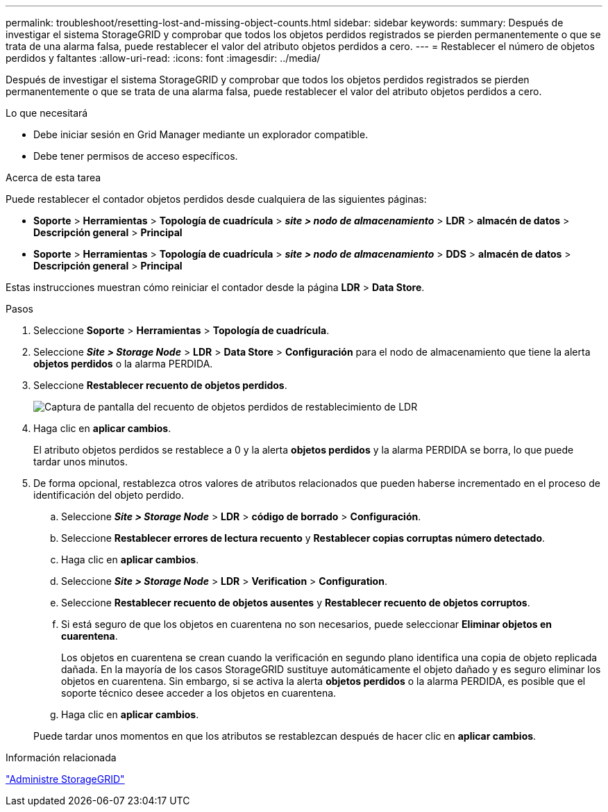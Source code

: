 ---
permalink: troubleshoot/resetting-lost-and-missing-object-counts.html 
sidebar: sidebar 
keywords:  
summary: Después de investigar el sistema StorageGRID y comprobar que todos los objetos perdidos registrados se pierden permanentemente o que se trata de una alarma falsa, puede restablecer el valor del atributo objetos perdidos a cero. 
---
= Restablecer el número de objetos perdidos y faltantes
:allow-uri-read: 
:icons: font
:imagesdir: ../media/


[role="lead"]
Después de investigar el sistema StorageGRID y comprobar que todos los objetos perdidos registrados se pierden permanentemente o que se trata de una alarma falsa, puede restablecer el valor del atributo objetos perdidos a cero.

.Lo que necesitará
* Debe iniciar sesión en Grid Manager mediante un explorador compatible.
* Debe tener permisos de acceso específicos.


.Acerca de esta tarea
Puede restablecer el contador objetos perdidos desde cualquiera de las siguientes páginas:

* *Soporte* > *Herramientas* > *Topología de cuadrícula* > *_site > nodo de almacenamiento_* > *LDR* > *almacén de datos* > *Descripción general* > *Principal*
* *Soporte* > *Herramientas* > *Topología de cuadrícula* > *_site > nodo de almacenamiento_* > *DDS* > *almacén de datos* > *Descripción general* > *Principal*


Estas instrucciones muestran cómo reiniciar el contador desde la página *LDR* > *Data Store*.

.Pasos
. Seleccione *Soporte* > *Herramientas* > *Topología de cuadrícula*.
. Seleccione *_Site > Storage Node_* > *LDR* > *Data Store* > *Configuración* para el nodo de almacenamiento que tiene la alerta *objetos perdidos* o la alarma PERDIDA.
. Seleccione *Restablecer recuento de objetos perdidos*.
+
image::../media/reset_ldr_lost_object_count.gif[Captura de pantalla del recuento de objetos perdidos de restablecimiento de LDR]

. Haga clic en *aplicar cambios*.
+
El atributo objetos perdidos se restablece a 0 y la alerta *objetos perdidos* y la alarma PERDIDA se borra, lo que puede tardar unos minutos.

. De forma opcional, restablezca otros valores de atributos relacionados que pueden haberse incrementado en el proceso de identificación del objeto perdido.
+
.. Seleccione *_Site > Storage Node_* > *LDR* > *código de borrado* > *Configuración*.
.. Seleccione *Restablecer errores de lectura recuento* y *Restablecer copias corruptas número detectado*.
.. Haga clic en *aplicar cambios*.
.. Seleccione *_Site > Storage Node_* > *LDR* > *Verification* > *Configuration*.
.. Seleccione *Restablecer recuento de objetos ausentes* y *Restablecer recuento de objetos corruptos*.
.. Si está seguro de que los objetos en cuarentena no son necesarios, puede seleccionar *Eliminar objetos en cuarentena*.
+
Los objetos en cuarentena se crean cuando la verificación en segundo plano identifica una copia de objeto replicada dañada. En la mayoría de los casos StorageGRID sustituye automáticamente el objeto dañado y es seguro eliminar los objetos en cuarentena. Sin embargo, si se activa la alerta *objetos perdidos* o la alarma PERDIDA, es posible que el soporte técnico desee acceder a los objetos en cuarentena.

.. Haga clic en *aplicar cambios*.


+
Puede tardar unos momentos en que los atributos se restablezcan después de hacer clic en *aplicar cambios*.



.Información relacionada
link:../admin/index.html["Administre StorageGRID"]
